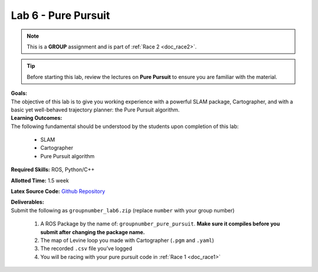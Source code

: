 .. _doc_lab6:


Lab 6 - Pure Pursuit
======================
.. note:: This is a **GROUP** assignment and is part of :ref:`Race 2 <doc_race2>`.

.. tip:: Before starting this lab, review the lectures on **Pure Pursuit** to ensure you are familiar with the material.

| **Goals:**
| The objective of this lab is to give you working experience with a powerful SLAM package, Cartographer, and with a basic yet well-behaved trajectory planner: the Pure Pursuit algorithm.

| **Learning Outcomes:**
| The following fundamental should be understood by the students upon completion of this lab:

	* SLAM
	* Cartographer
	* Pure Pursuit algorithm

**Required Skills:** ROS, Python/C++

**Allotted Time:** 1.5 week

**Latex Source Code:** `Github Repository <https://github.com/f1tenth/f110_ros/tree/master/pure_pursuit>`_

| **Deliverables:**
| Submit the following as ``groupnumber_lab6.zip`` (replace ``number`` with your group number)

	#. A ROS Package by the name of: ``groupnumber_pure_pursuit``. **Make sure it compiles before you submit after changing the package name.**
	#. The map of Levine loop you made with Cartographer (``.pgm`` and ``.yaml``)
	#. The recorded ``.csv`` file you’ve logged
	#. You will be racing with your pure pursuit code in :ref:`Race 1 <doc_race1>`

.. raw:: html

	<iframe width="700" height="800" src="https://drive.google.com/file/d/1esrxxBASuwKxaWy66s_E54awvq3V9QMY/preview" width="640" height="480"></iframe>